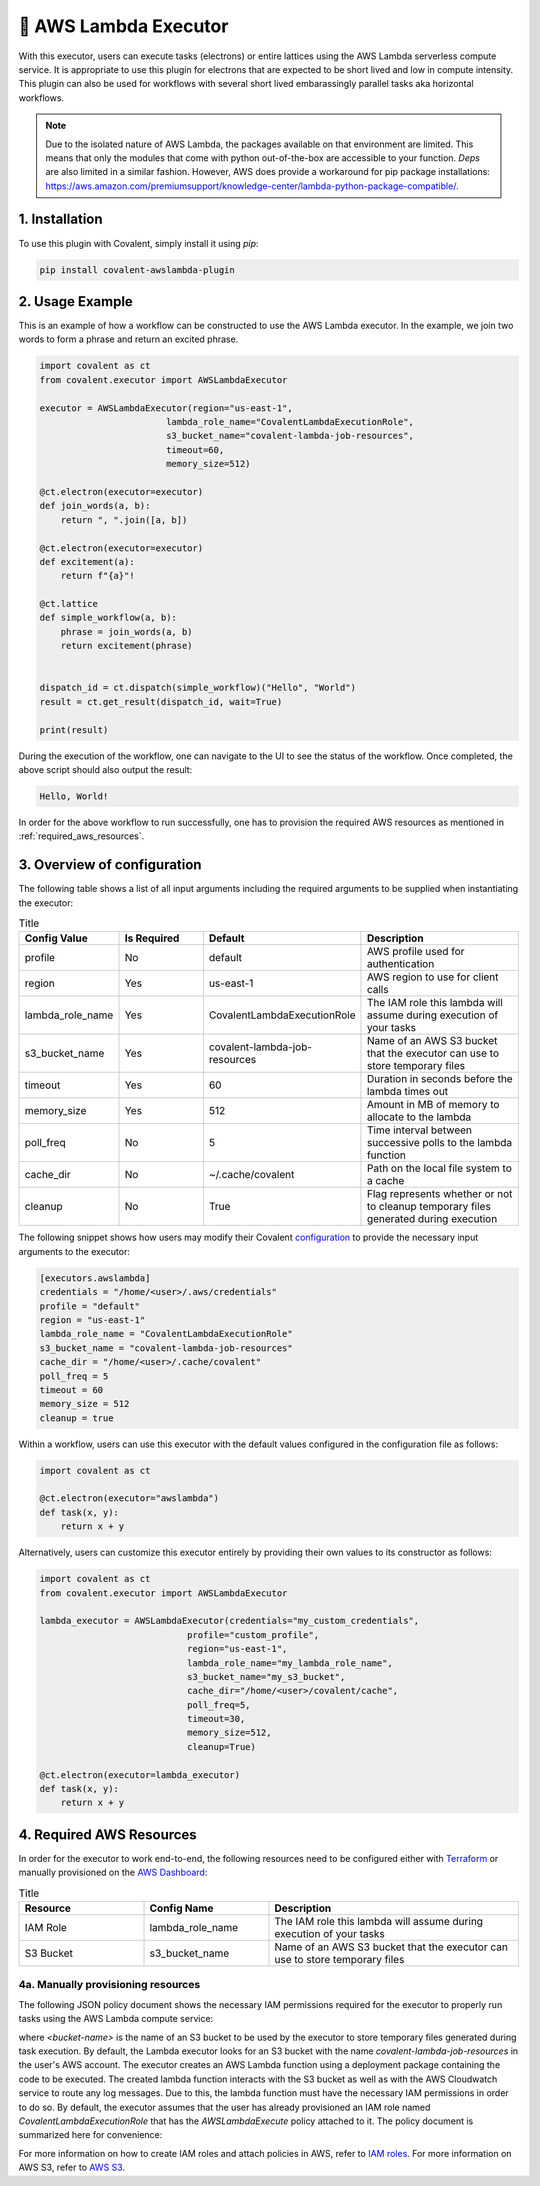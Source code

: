 .. _awslambda_executor:

🔌 AWS Lambda Executor
"""""""""""""""""""""""""""

.. image:: AWS_Lambda.jpg

With this executor, users can execute tasks (electrons) or entire lattices using the AWS Lambda serverless compute service. It is appropriate
to use this plugin for electrons that are expected to be short lived and low in compute intensity. This plugin can also be used
for workflows with several short lived embarassingly parallel tasks aka horizontal workflows.

.. note::
    Due to the isolated nature of AWS Lambda, the packages available on that environment are limited. This means that only the modules that
    come with python out-of-the-box are accessible to your function. `Deps` are also limited in a similar fashion. However, AWS does provide
    a workaround for pip package installations: https://aws.amazon.com/premiumsupport/knowledge-center/lambda-python-package-compatible/.

1. Installation
###############
To use this plugin with Covalent, simply install it using `pip`:

.. code:: shell

    pip install covalent-awslambda-plugin

2. Usage Example
################

This is an example of how a workflow can be constructed to use the AWS Lambda executor. In the example, we join two words to form a phrase
and return an excited phrase.

.. code:: python

    import covalent as ct
    from covalent.executor import AWSLambdaExecutor

    executor = AWSLambdaExecutor(region="us-east-1",
                            lambda_role_name="CovalentLambdaExecutionRole",
                            s3_bucket_name="covalent-lambda-job-resources",
                            timeout=60,
                            memory_size=512)

    @ct.electron(executor=executor)
    def join_words(a, b):
        return ", ".join([a, b])

    @ct.electron(executor=executor)
    def excitement(a):
        return f"{a}"!

    @ct.lattice
    def simple_workflow(a, b):
        phrase = join_words(a, b)
        return excitement(phrase)


    dispatch_id = ct.dispatch(simple_workflow)("Hello", "World")
    result = ct.get_result(dispatch_id, wait=True)

    print(result)

During the execution of the workflow, one can navigate to the UI to see the status of the workflow. Once completed, the above script
should also output the result:

.. code:: bash

    Hello, World!

In order for the above workflow to run successfully, one has to provision the required AWS resources as mentioned in :ref:`required_aws_resources`.

3. Overview of configuration
############################

The following table shows a list of all input arguments including the required arguments to be supplied when instantiating the executor:

.. list-table:: Title
   :widths: 25 25 25 50
   :header-rows: 1

   * - Config Value
     - Is Required
     - Default
     - Description
   * - profile
     - No
     - default
     - AWS profile used for authentication
   * - region
     - Yes
     - us-east-1
     - AWS region to use for client calls
   * - lambda_role_name
     - Yes
     - CovalentLambdaExecutionRole
     - The IAM role this lambda will assume during execution of your tasks
   * - s3_bucket_name
     - Yes
     - covalent-lambda-job-resources
     - Name of an AWS S3 bucket that the executor can use to store temporary files
   * - timeout
     - Yes
     - 60
     - Duration in seconds before the lambda times out
   * - memory_size
     - Yes
     - 512
     - Amount in MB of memory to allocate to the lambda
   * - poll_freq
     - No
     - 5
     - Time interval between successive polls to the lambda function
   * - cache_dir
     - No
     - ~/.cache/covalent
     - Path on the local file system to a cache
   * - cleanup
     - No
     - True
     - Flag represents whether or not to cleanup temporary files generated during execution

The following snippet shows how users may modify their Covalent `configuration <https://covalent.readthedocs.io/en/latest/how_to/config/customization.html>`_ to provide
the necessary input arguments to the executor:

.. code:: bash

    [executors.awslambda]
    credentials = "/home/<user>/.aws/credentials"
    profile = "default"
    region = "us-east-1"
    lambda_role_name = "CovalentLambdaExecutionRole"
    s3_bucket_name = "covalent-lambda-job-resources"
    cache_dir = "/home/<user>/.cache/covalent"
    poll_freq = 5
    timeout = 60
    memory_size = 512
    cleanup = true

Within a workflow, users can use this executor with the default values configured in the configuration file as follows:

.. code:: python

    import covalent as ct

    @ct.electron(executor="awslambda")
    def task(x, y):
        return x + y


Alternatively, users can customize this executor entirely by providing their own values to its constructor as follows:

.. code:: python

    import covalent as ct
    from covalent.executor import AWSLambdaExecutor

    lambda_executor = AWSLambdaExecutor(credentials="my_custom_credentials",
                                profile="custom_profile",
                                region="us-east-1",
                                lambda_role_name="my_lambda_role_name",
                                s3_bucket_name="my_s3_bucket",
                                cache_dir="/home/<user>/covalent/cache",
                                poll_freq=5,
                                timeout=30,
                                memory_size=512,
                                cleanup=True)

    @ct.electron(executor=lambda_executor)
    def task(x, y):
        return x + y

.. _required_aws_resources:

4. Required AWS Resources
###########################

In order for the executor to work end-to-end, the following resources need to be configured
either with `Terraform <https://www.terraform.io/>`_ or manually provisioned on the `AWS Dashboard <https://aws.amazon.com/>`_:

.. list-table:: Title
   :widths: 25 25 50
   :header-rows: 1

   * - Resource
     - Config Name
     - Description
   * - IAM Role
     - lambda_role_name
     - The IAM role this lambda will assume during execution of your tasks
   * - S3 Bucket
     - s3_bucket_name
     - Name of an AWS S3 bucket that the executor can use to store temporary files

4a. Manually provisioning resources
***********************************

The following JSON policy document shows the necessary IAM permissions required for the executor
to properly run tasks using the AWS Lambda compute service:

.. dropdown:: IAM Policy

    .. code:: json

        {
        "Version": "2012-10-17",
        "Statement": [
            {
                "Effect": "Allow",
                "Action": [
                    "s3:*",
                    "s3-object-lambda:*"
                ],
                "Resource": [
                    "arn:aws:s3:::<bucket-name>",
                    "arn:aws:s3:::<bucket-name>/*"
                ]
            },
            {
                "Effect": "Allow",
                "Action": [
                    "cloudformation:DescribeStacks",
                    "cloudformation:ListStackResources",
                    "cloudwatch:ListMetrics",
                    "cloudwatch:GetMetricData",
                    "ec2:DescribeSecurityGroups",
                    "ec2:DescribeSubnets",
                    "ec2:DescribeVpcs",
                    "kms:ListAliases",
                    "iam:GetPolicy",
                    "iam:GetPolicyVersion",
                    "iam:GetRole",
                    "iam:GetRolePolicy",
                    "iam:ListAttachedRolePolicies",
                    "iam:ListRolePolicies",
                    "iam:ListRoles",
                    "lambda:*",
                    "logs:DescribeLogGroups",
                    "states:DescribeStateMachine",
                    "states:ListStateMachines",
                    "tag:GetResources",
                    "xray:GetTraceSummaries",
                    "xray:BatchGetTraces"
                ],
                "Resource": "*"
            },
            {
                "Effect": "Allow",
                "Action": "iam:PassRole",
                "Resource": "*",
                "Condition": {
                    "StringEquals": {
                        "iam:PassedToService": "lambda.amazonaws.com"
                    }
                }
            },
            {
                "Effect": "Allow",
                "Action": [
                    "logs:DescribeLogStreams",
                    "logs:GetLogEvents",
                    "logs:FilterLogEvents"
                ],
                "Resource": "arn:aws:logs:*:*:log-group:/aws/lambda/*"
            }
        ]
        }


where `<bucket-name>` is the name of an S3 bucket to be used by the executor to store temporary files generated during task
execution. By default, the Lambda executor looks for an S3 bucket with the name `covalent-lambda-job-resources` in the user's
AWS account.
The executor creates an AWS Lambda function using a deployment package containing the code to be executed. The created
lambda function interacts with the S3 bucket as well as with the AWS Cloudwatch service to route any log messages.
Due to this, the lambda function must have the necessary IAM permissions in order to do so. By default, the executor assumes that the
user has already provisioned an IAM role named `CovalentLambdaExecutionRole` that has the `AWSLambdaExecute` policy attached to it.
The policy document is summarized here for convenience:

.. dropdown:: Covalent Lambda Execution Role Policy

    .. code:: json

        {
            "Version": "2012-10-17",
            "Statement": [
                {
                    "Effect": "Allow",
                    "Action": [
                        "logs:*"
                    ],
                    "Resource": "arn:aws:logs:*:*:*"
                },
                {
                    "Effect": "Allow",
                    "Action": [
                        "s3:GetObject",
                        "s3:PutObject"
                    ],
                    "Resource": "arn:aws:s3:::*"
                }
            ]
        }

For more information on how to create IAM roles and attach policies in AWS, refer to `IAM roles <https://docs.aws.amazon.com/IAM/latest/UserGuide/id_roles_create.html>`_.
For more information on AWS S3, refer to `AWS S3 <https://aws.amazon.com/s3/>`_.
